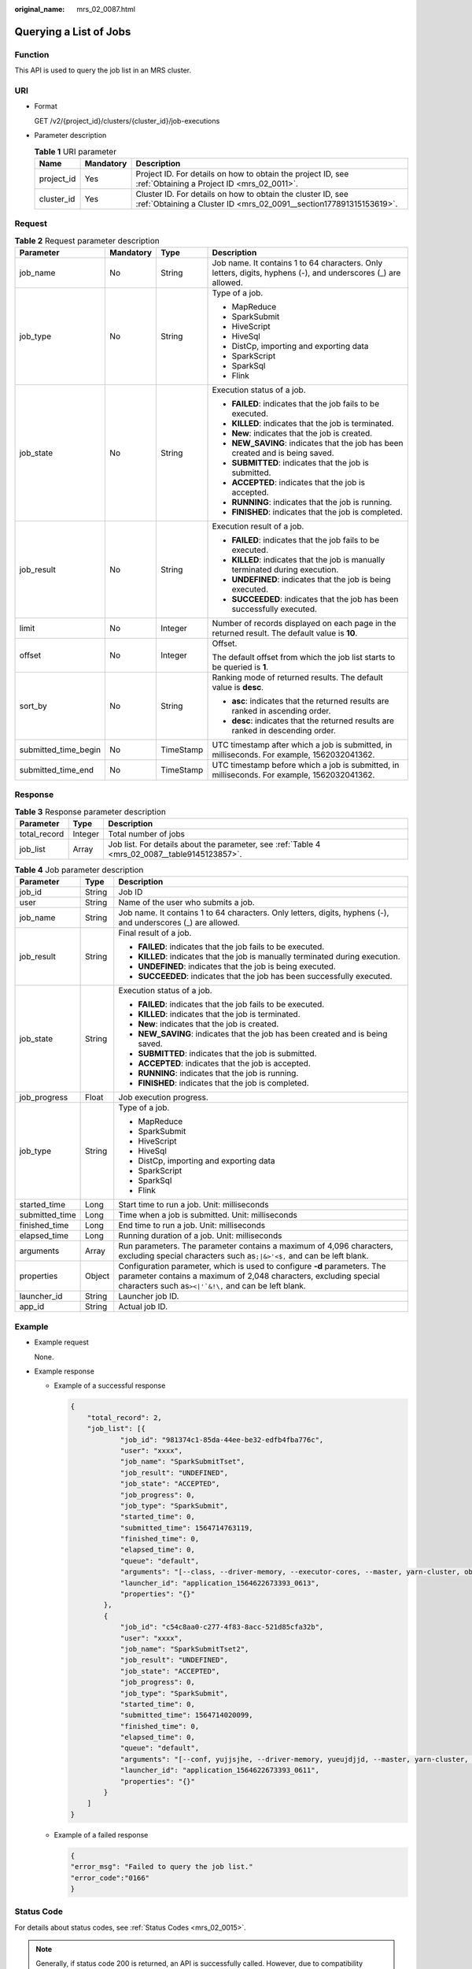 :original_name: mrs_02_0087.html

.. _mrs_02_0087:

Querying a List of Jobs
=======================

Function
--------

This API is used to query the job list in an MRS cluster.

URI
---

-  Format

   GET /v2/{project_id}/clusters/{cluster_id}/job-executions

-  Parameter description

   .. table:: **Table 1** URI parameter

      +------------+-----------+-----------------------------------------------------------------------------------------------------------------------------------+
      | Name       | Mandatory | Description                                                                                                                       |
      +============+===========+===================================================================================================================================+
      | project_id | Yes       | Project ID. For details on how to obtain the project ID, see :ref:`Obtaining a Project ID <mrs_02_0011>`.                         |
      +------------+-----------+-----------------------------------------------------------------------------------------------------------------------------------+
      | cluster_id | Yes       | Cluster ID. For details on how to obtain the cluster ID, see :ref:`Obtaining a Cluster ID <mrs_02_0091__section177891315153619>`. |
      +------------+-----------+-----------------------------------------------------------------------------------------------------------------------------------+

Request
-------

.. table:: **Table 2** Request parameter description

   +----------------------+-----------------+-----------------+---------------------------------------------------------------------------------------------------------------+
   | Parameter            | Mandatory       | Type            | Description                                                                                                   |
   +======================+=================+=================+===============================================================================================================+
   | job_name             | No              | String          | Job name. It contains 1 to 64 characters. Only letters, digits, hyphens (-), and underscores (_) are allowed. |
   +----------------------+-----------------+-----------------+---------------------------------------------------------------------------------------------------------------+
   | job_type             | No              | String          | Type of a job.                                                                                                |
   |                      |                 |                 |                                                                                                               |
   |                      |                 |                 | -  MapReduce                                                                                                  |
   |                      |                 |                 | -  SparkSubmit                                                                                                |
   |                      |                 |                 | -  HiveScript                                                                                                 |
   |                      |                 |                 | -  HiveSql                                                                                                    |
   |                      |                 |                 | -  DistCp, importing and exporting data                                                                       |
   |                      |                 |                 | -  SparkScript                                                                                                |
   |                      |                 |                 | -  SparkSql                                                                                                   |
   |                      |                 |                 | -  Flink                                                                                                      |
   +----------------------+-----------------+-----------------+---------------------------------------------------------------------------------------------------------------+
   | job_state            | No              | String          | Execution status of a job.                                                                                    |
   |                      |                 |                 |                                                                                                               |
   |                      |                 |                 | -  **FAILED**: indicates that the job fails to be executed.                                                   |
   |                      |                 |                 | -  **KILLED**: indicates that the job is terminated.                                                          |
   |                      |                 |                 | -  **New**: indicates that the job is created.                                                                |
   |                      |                 |                 | -  **NEW_SAVING**: indicates that the job has been created and is being saved.                                |
   |                      |                 |                 | -  **SUBMITTED**: indicates that the job is submitted.                                                        |
   |                      |                 |                 | -  **ACCEPTED**: indicates that the job is accepted.                                                          |
   |                      |                 |                 | -  **RUNNING**: indicates that the job is running.                                                            |
   |                      |                 |                 | -  **FINISHED**: indicates that the job is completed.                                                         |
   +----------------------+-----------------+-----------------+---------------------------------------------------------------------------------------------------------------+
   | job_result           | No              | String          | Execution result of a job.                                                                                    |
   |                      |                 |                 |                                                                                                               |
   |                      |                 |                 | -  **FAILED**: indicates that the job fails to be executed.                                                   |
   |                      |                 |                 | -  **KILLED**: indicates that the job is manually terminated during execution.                                |
   |                      |                 |                 | -  **UNDEFINED**: indicates that the job is being executed.                                                   |
   |                      |                 |                 | -  **SUCCEEDED**: indicates that the job has been successfully executed.                                      |
   +----------------------+-----------------+-----------------+---------------------------------------------------------------------------------------------------------------+
   | limit                | No              | Integer         | Number of records displayed on each page in the returned result. The default value is **10**.                 |
   +----------------------+-----------------+-----------------+---------------------------------------------------------------------------------------------------------------+
   | offset               | No              | Integer         | Offset.                                                                                                       |
   |                      |                 |                 |                                                                                                               |
   |                      |                 |                 | The default offset from which the job list starts to be queried is **1**.                                     |
   +----------------------+-----------------+-----------------+---------------------------------------------------------------------------------------------------------------+
   | sort_by              | No              | String          | Ranking mode of returned results. The default value is **desc**.                                              |
   |                      |                 |                 |                                                                                                               |
   |                      |                 |                 | -  **asc**: indicates that the returned results are ranked in ascending order.                                |
   |                      |                 |                 | -  **desc**: indicates that the returned results are ranked in descending order.                              |
   +----------------------+-----------------+-----------------+---------------------------------------------------------------------------------------------------------------+
   | submitted_time_begin | No              | TimeStamp       | UTC timestamp after which a job is submitted, in milliseconds. For example, 1562032041362.                    |
   +----------------------+-----------------+-----------------+---------------------------------------------------------------------------------------------------------------+
   | submitted_time_end   | No              | TimeStamp       | UTC timestamp before which a job is submitted, in milliseconds. For example, 1562032041362.                   |
   +----------------------+-----------------+-----------------+---------------------------------------------------------------------------------------------------------------+

Response
--------

.. table:: **Table 3** Response parameter description

   +--------------+---------+-----------------------------------------------------------------------------------------------+
   | Parameter    | Type    | Description                                                                                   |
   +==============+=========+===============================================================================================+
   | total_record | Integer | Total number of jobs                                                                          |
   +--------------+---------+-----------------------------------------------------------------------------------------------+
   | job_list     | Array   | Job list. For details about the parameter, see :ref:`Table 4 <mrs_02_0087__table9145123857>`. |
   +--------------+---------+-----------------------------------------------------------------------------------------------+

.. _mrs_02_0087__table9145123857:

.. table:: **Table 4** Job parameter description

   +-----------------------+-----------------------+-----------------------------------------------------------------------------------------------------------------------------------------------------------------------------------------------------------------+
   | Parameter             | Type                  | Description                                                                                                                                                                                                     |
   +=======================+=======================+=================================================================================================================================================================================================================+
   | job_id                | String                | Job ID                                                                                                                                                                                                          |
   +-----------------------+-----------------------+-----------------------------------------------------------------------------------------------------------------------------------------------------------------------------------------------------------------+
   | user                  | String                | Name of the user who submits a job.                                                                                                                                                                             |
   +-----------------------+-----------------------+-----------------------------------------------------------------------------------------------------------------------------------------------------------------------------------------------------------------+
   | job_name              | String                | Job name. It contains 1 to 64 characters. Only letters, digits, hyphens (-), and underscores (_) are allowed.                                                                                                   |
   +-----------------------+-----------------------+-----------------------------------------------------------------------------------------------------------------------------------------------------------------------------------------------------------------+
   | job_result            | String                | Final result of a job.                                                                                                                                                                                          |
   |                       |                       |                                                                                                                                                                                                                 |
   |                       |                       | -  **FAILED**: indicates that the job fails to be executed.                                                                                                                                                     |
   |                       |                       | -  **KILLED**: indicates that the job is manually terminated during execution.                                                                                                                                  |
   |                       |                       | -  **UNDEFINED**: indicates that the job is being executed.                                                                                                                                                     |
   |                       |                       | -  **SUCCEEDED**: indicates that the job has been successfully executed.                                                                                                                                        |
   +-----------------------+-----------------------+-----------------------------------------------------------------------------------------------------------------------------------------------------------------------------------------------------------------+
   | job_state             | String                | Execution status of a job.                                                                                                                                                                                      |
   |                       |                       |                                                                                                                                                                                                                 |
   |                       |                       | -  **FAILED**: indicates that the job fails to be executed.                                                                                                                                                     |
   |                       |                       | -  **KILLED**: indicates that the job is terminated.                                                                                                                                                            |
   |                       |                       | -  **New**: indicates that the job is created.                                                                                                                                                                  |
   |                       |                       | -  **NEW_SAVING**: indicates that the job has been created and is being saved.                                                                                                                                  |
   |                       |                       | -  **SUBMITTED**: indicates that the job is submitted.                                                                                                                                                          |
   |                       |                       | -  **ACCEPTED**: indicates that the job is accepted.                                                                                                                                                            |
   |                       |                       | -  **RUNNING**: indicates that the job is running.                                                                                                                                                              |
   |                       |                       | -  **FINISHED**: indicates that the job is completed.                                                                                                                                                           |
   +-----------------------+-----------------------+-----------------------------------------------------------------------------------------------------------------------------------------------------------------------------------------------------------------+
   | job_progress          | Float                 | Job execution progress.                                                                                                                                                                                         |
   +-----------------------+-----------------------+-----------------------------------------------------------------------------------------------------------------------------------------------------------------------------------------------------------------+
   | job_type              | String                | Type of a job.                                                                                                                                                                                                  |
   |                       |                       |                                                                                                                                                                                                                 |
   |                       |                       | -  MapReduce                                                                                                                                                                                                    |
   |                       |                       | -  SparkSubmit                                                                                                                                                                                                  |
   |                       |                       | -  HiveScript                                                                                                                                                                                                   |
   |                       |                       | -  HiveSql                                                                                                                                                                                                      |
   |                       |                       | -  DistCp, importing and exporting data                                                                                                                                                                         |
   |                       |                       | -  SparkScript                                                                                                                                                                                                  |
   |                       |                       | -  SparkSql                                                                                                                                                                                                     |
   |                       |                       | -  Flink                                                                                                                                                                                                        |
   +-----------------------+-----------------------+-----------------------------------------------------------------------------------------------------------------------------------------------------------------------------------------------------------------+
   | started_time          | Long                  | Start time to run a job. Unit: milliseconds                                                                                                                                                                     |
   +-----------------------+-----------------------+-----------------------------------------------------------------------------------------------------------------------------------------------------------------------------------------------------------------+
   | submitted_time        | Long                  | Time when a job is submitted. Unit: milliseconds                                                                                                                                                                |
   +-----------------------+-----------------------+-----------------------------------------------------------------------------------------------------------------------------------------------------------------------------------------------------------------+
   | finished_time         | Long                  | End time to run a job. Unit: milliseconds                                                                                                                                                                       |
   +-----------------------+-----------------------+-----------------------------------------------------------------------------------------------------------------------------------------------------------------------------------------------------------------+
   | elapsed_time          | Long                  | Running duration of a job. Unit: milliseconds                                                                                                                                                                   |
   +-----------------------+-----------------------+-----------------------------------------------------------------------------------------------------------------------------------------------------------------------------------------------------------------+
   | arguments             | Array                 | Run parameters. The parameter contains a maximum of 4,096 characters, excluding special characters such as\ ``;|&>'<$,`` and can be left blank.                                                                 |
   +-----------------------+-----------------------+-----------------------------------------------------------------------------------------------------------------------------------------------------------------------------------------------------------------+
   | properties            | Object                | Configuration parameter, which is used to configure **-d** parameters. The parameter contains a maximum of 2,048 characters, excluding special characters such as\ :literal:`><|'`&!\\,` and can be left blank. |
   +-----------------------+-----------------------+-----------------------------------------------------------------------------------------------------------------------------------------------------------------------------------------------------------------+
   | launcher_id           | String                | Launcher job ID.                                                                                                                                                                                                |
   +-----------------------+-----------------------+-----------------------------------------------------------------------------------------------------------------------------------------------------------------------------------------------------------------+
   | app_id                | String                | Actual job ID.                                                                                                                                                                                                  |
   +-----------------------+-----------------------+-----------------------------------------------------------------------------------------------------------------------------------------------------------------------------------------------------------------+

Example
-------

-  Example request

   None.

-  Example response

   -  Example of a successful response

      .. code-block::

         {
             "total_record": 2,
             "job_list": [{
                     "job_id": "981374c1-85da-44ee-be32-edfb4fba776c",
                     "user": "xxxx",
                     "job_name": "SparkSubmitTset",
                     "job_result": "UNDEFINED",
                     "job_state": "ACCEPTED",
                     "job_progress": 0,
                     "job_type": "SparkSubmit",
                     "started_time": 0,
                     "submitted_time": 1564714763119,
                     "finished_time": 0,
                     "elapsed_time": 0,
                     "queue": "default",
                     "arguments": "[--class, --driver-memory, --executor-cores, --master, yarn-cluster, obs://obs-test/hadoop-mapreduce-examples-3.1.1.jar, dddd]",
                     "launcher_id": "application_1564622673393_0613",
                     "properties": "{}"
                 },
                 {
                     "job_id": "c54c8aa0-c277-4f83-8acc-521d85cfa32b",
                     "user": "xxxx",
                     "job_name": "SparkSubmitTset2",
                     "job_result": "UNDEFINED",
                     "job_state": "ACCEPTED",
                     "job_progress": 0,
                     "job_type": "SparkSubmit",
                     "started_time": 0,
                     "submitted_time": 1564714020099,
                     "finished_time": 0,
                     "elapsed_time": 0,
                     "queue": "default",
                     "arguments": "[--conf, yujjsjhe, --driver-memory, yueujdjjd, --master, yarn-cluster, obs://obs-test/hadoop-mapreduce-examples-3.1.1.jar]",
                     "launcher_id": "application_1564622673393_0611",
                     "properties": "{}"
                 }
             ]
         }

   -  Example of a failed response

      .. code-block::

         {
         "error_msg": "Failed to query the job list."
         "error_code":"0166"
         }

Status Code
-----------

For details about status codes, see :ref:`Status Codes <mrs_02_0015>`.

.. note::

   Generally, if status code 200 is returned, an API is successfully called. However, due to compatibility problems in earlier versions, the status code for a successful call of this API is 202. You can use status code 202 to check whether the response to this API is normal.

